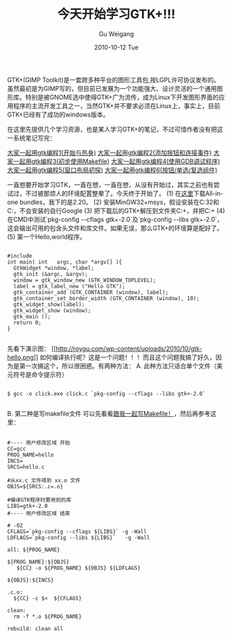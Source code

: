 #+TITLE: 今天开始学习GTK+!!!
#+AUTHOR: Gu Weigang
#+EMAIL: guweigang@outlook.com
#+DATE: 2010-10-12 Tue
#+URI: /blog/2010/10/12/today-started-learning-gtk+/
#+KEYWORDS: 
#+TAGS: gtk, hellogtk
#+LANGUAGE: zh_CN
#+OPTIONS: H:3 num:nil toc:nil \n:nil ::t |:t ^:nil -:nil f:t *:t <:t
#+DESCRIPTION: 

GTK+(GIMP Toolkit)是一套跨多种平台的图形工具包,按LGPL许可协议发布的。虽然最初是为GIMP写的，但目前已发展为一个功能强大、设计灵活的一个通用图形库。特别是被GNOME选中使得GTK+广为流传，成为Linux下开发图形界面的应用程序的主流开发工具之一，当然GTK+并不要求必须在Linux上，事实上，目前GTK+已经有了成功的windows版本。

在这里先提供几个学习资源，也是某人学习GTK+的笔记，不过可惜作者没有把这一系统笔记写完：

[[http://redvale.bokee.com/5809558.html][大家一起用gtk编程1(开始与热身)]]
[[http://redvale.bokee.com/5809573.html][大家一起用gtk编程2(添加按钮和连接事件)]]
[[http://redvale.bokee.com/5809580.html][大家一起用gtk编程3(初步使用Makefile)]]
[[http://redvale.bokee.com/5809583.html][大家一起用gtk编程4(使用GDB调试程序)]]
[[http://redvale.bokee.com/5809588.html][大家一起用gtk编程5(窗口布局初探)]]
[[http://redvale.bokee.com/5809591.html][大家一起用gtk编程6(按钮/单选/复选组件)]]

一直想要开始学习GTK，一直在想，一直在想，从没有开始过，其实之前也有尝试过，不过被那烦人的环境配置整晕了。今天终于开始了。
(1) 在[[http://www.gtk.org/download-windows.html][这里]]下载All-in-one bundles，我下的是2.20。
(2) 安装MinGW32+msys，假设安装在C:\MINGW32和C:\MINGW32\msys，不会安装的自行Google
(3) 把下载后的GTK+解压到文件夹C:\MINGW32\GTK+，并把C:\MINGW32\GTK+\bin加入系统Path路径
(4) 在CMD中测试`pkg-config --cflags gtk+-2.0`及`pkg-config --libs gtk+-2.0`，这会输出可用的包含头文件和库文件。如果无误，那么GTK+的环境算是配好了。
(5) 第一个Hello,world程序。


#+BEGIN_EXAMPLE
    
#include 
int main( int   argc, char *argv[] ){
  GtkWidget *window, *label;
  gtk_init (&argc, &argv);
  window = gtk_window_new (GTK_WINDOW_TOPLEVEL);
  label = gtk_label_new ("Hello GTK");
  gtk_container_add (GTK_CONTAINER (window), label);
  gtk_container_set_border_width (GTK_CONTAINER (window), 10);
  gtk_widget_show(label);
  gtk_widget_show (window);
  gtk_main ();
  return 0;
}

#+END_EXAMPLE


先看下演示图：
[[http://roygu.com/?attachment_id=1018][[[http://roygu.com/wp-content/uploads/2010/10/gtk-hello.png]]]]
如何编译执行呢？这是一个问题！！！而且这个问题我搞了好久，因为是第一次搞这个，所以很困惑。有两种方法：
A. 此种方法只适合单个文件（美元符号是命令提示符）


#+BEGIN_EXAMPLE
    
$ gcc -o click.exe click.c `pkg-config --cflags --libs gtk+-2.0`

#+END_EXAMPLE


B. 第二种是写makefile文件
可以先看看[[http://roygu.com/?p=1007][跟我一起写Makefile！]]，然后再参考这里：


#+BEGIN_EXAMPLE
    
#---- 用户修改区域 开始
CC=gcc
PROG_NAME=hello
INCS=
SRCS=hello.c

#从xx.c 文件得到 xx.o 文件
OBJS=${SRCS:.c=.o}

#编译GTK程序时要用到的库
LIBS=gtk+-2.0
#---- 用户修改区域 结束

# -O2
CFLAGS=`pkg-config --cflags ${LIBS}` -g -Wall
LDFLAGS=`pkg-config --libs ${LIBS}`   -g -Wall

all: ${PROG_NAME}

${PROG_NAME}:${OBJS}
   ${CC} -o ${PROG_NAME} ${OBJS} ${LDFLAGS}

${OBJS}:${INCS}

.c.o:
  ${CC} -c $<  ${CFLAGS}

clean:
  rm -f *.o ${PROG_NAME}

rebuild: clean all

#+END_EXAMPLE



